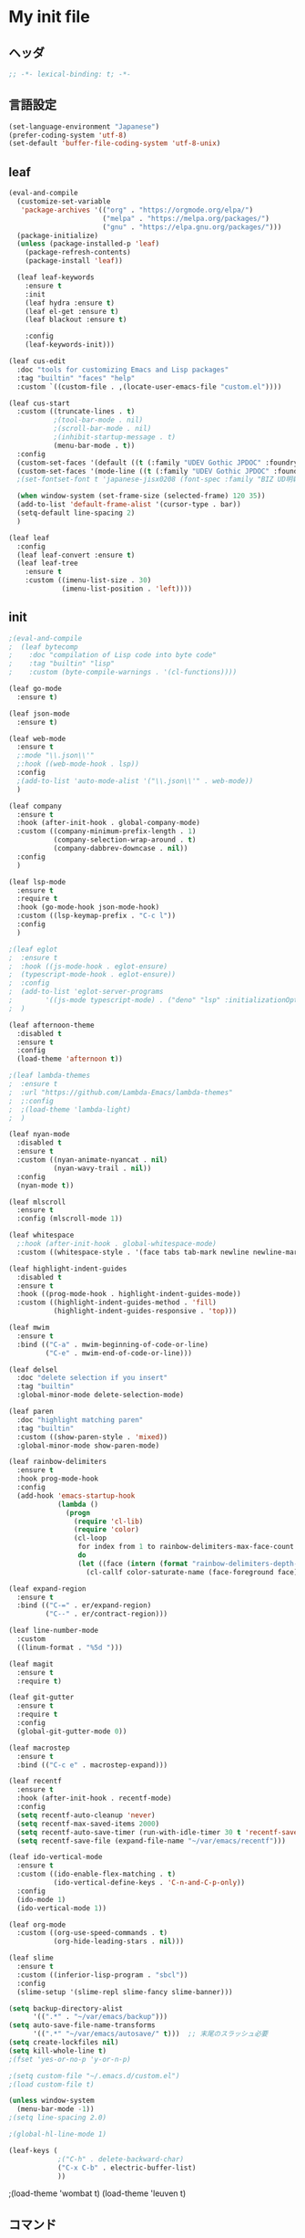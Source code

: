 * My init file

** ヘッダ
#+begin_src emacs-lisp
  ;; -*- lexical-binding: t; -*-
#+end_src

** 言語設定
#+begin_src emacs-lisp
  (set-language-environment "Japanese")
  (prefer-coding-system 'utf-8)
  (set-default 'buffer-file-coding-system 'utf-8-unix)
#+end_src

** leaf
#+begin_src emacs-lisp
  (eval-and-compile
    (customize-set-variable
     'package-archives '(("org" . "https://orgmode.org/elpa/")
                         ("melpa" . "https://melpa.org/packages/")
                         ("gnu" . "https://elpa.gnu.org/packages/")))
    (package-initialize)
    (unless (package-installed-p 'leaf)
      (package-refresh-contents)
      (package-install 'leaf))

    (leaf leaf-keywords
      :ensure t
      :init
      (leaf hydra :ensure t)
      (leaf el-get :ensure t)
      (leaf blackout :ensure t)

      :config
      (leaf-keywords-init)))

  (leaf cus-edit
    :doc "tools for customizing Emacs and Lisp packages"
    :tag "builtin" "faces" "help"
    :custom `((custom-file . ,(locate-user-emacs-file "custom.el"))))

  (leaf cus-start
    :custom ((truncate-lines . t)
             ;(tool-bar-mode . nil)
             ;(scroll-bar-mode . nil)
             ;(inhibit-startup-message . t)
             (menu-bar-mode . t))
    :config
    (custom-set-faces '(default ((t (:family "UDEV Gothic JPDOC" :foundry "outline" :slant normal :weight normal :height 113 :width normal)))))
    (custom-set-faces '(mode-line ((t (:family "UDEV Gothic JPDOC" :foundry "outline" :slant normal :weight bold :height 113 :width normal)))))
    ;(set-fontset-font t 'japanese-jisx0208 (font-spec :family "BIZ UD明朝"))

    (when window-system (set-frame-size (selected-frame) 120 35))
    (add-to-list 'default-frame-alist '(cursor-type . bar))
    (setq-default line-spacing 2)
    )

  (leaf leaf
    :config
    (leaf leaf-convert :ensure t)
    (leaf leaf-tree
      :ensure t
      :custom ((imenu-list-size . 30)
               (imenu-list-position . 'left))))
#+end_src

** init
#+begin_src emacs-lisp
  ;(eval-and-compile
  ;  (leaf bytecomp
  ;    :doc "compilation of Lisp code into byte code"
  ;    :tag "builtin" "lisp"
  ;    :custom (byte-compile-warnings . '(cl-functions))))

  (leaf go-mode
    :ensure t)

  (leaf json-mode
    :ensure t)

  (leaf web-mode
    :ensure t
    ;:mode "\\.json\\'"
    ;:hook ((web-mode-hook . lsp))
    :config
    ;(add-to-list 'auto-mode-alist '("\\.json\\'" . web-mode))
    )

  (leaf company
    :ensure t
    :hook (after-init-hook . global-company-mode)
    :custom ((company-minimum-prefix-length . 1)
             (company-selection-wrap-around . t)
             (company-dabbrev-downcase . nil))
    :config
    )

  (leaf lsp-mode
    :ensure t
    :require t
    :hook (go-mode-hook json-mode-hook)
    :custom ((lsp-keymap-prefix . "C-c l"))
    :config
    )

  ;(leaf eglot
  ;  :ensure t
  ;  :hook ((js-mode-hook . eglot-ensure)
  ;	 (typescript-mode-hook . eglot-ensure))
  ;  :config
  ;  (add-to-list 'eglot-server-programs
  ;	       '((js-mode typescript-mode) . ("deno" "lsp" :initializationOptions (:enable t :lint t))))
  ;  )

  (leaf afternoon-theme
    :disabled t
    :ensure t
    :config
    (load-theme 'afternoon t))

  ;(leaf lambda-themes
  ;  :ensure t
  ;  :url "https://github.com/Lambda-Emacs/lambda-themes"
  ;  ;:config
  ;  ;(load-theme 'lambda-light)
  ;  )

  (leaf nyan-mode
    :disabled t
    :ensure t
    :custom ((nyan-animate-nyancat . nil)
             (nyan-wavy-trail . nil))
    :config
    (nyan-mode t))

  (leaf mlscroll
    :ensure t
    :config (mlscroll-mode 1))

  (leaf whitespace
    ;:hook (after-init-hook . global-whitespace-mode)
    :custom ((whitespace-style . '(face tabs tab-mark newline newline-mark))))

  (leaf highlight-indent-guides
    :disabled t
    :ensure t
    :hook ((prog-mode-hook . highlight-indent-guides-mode))
    :custom ((highlight-indent-guides-method . 'fill)
             (highlight-indent-guides-responsive . 'top)))

  (leaf mwim
    :ensure t
    :bind (("C-a" . mwim-beginning-of-code-or-line)
           ("C-e" . mwim-end-of-code-or-line)))

  (leaf delsel
    :doc "delete selection if you insert"
    :tag "builtin"
    :global-minor-mode delete-selection-mode)

  (leaf paren
    :doc "highlight matching paren"
    :tag "builtin"
    :custom ((show-paren-style . 'mixed))
    :global-minor-mode show-paren-mode)

  (leaf rainbow-delimiters
    :ensure t
    :hook prog-mode-hook
    :config
    (add-hook 'emacs-startup-hook
              (lambda ()
                (progn
                  (require 'cl-lib)
                  (require 'color)
                  (cl-loop
                   for index from 1 to rainbow-delimiters-max-face-count
                   do
                   (let ((face (intern (format "rainbow-delimiters-depth-%d-face" index))))
                     (cl-callf color-saturate-name (face-foreground face) 20)))))))

  (leaf expand-region
    :ensure t
    :bind (("C-=" . er/expand-region)
           ("C--" . er/contract-region)))

  (leaf line-number-mode
    :custom
    ((linum-format . "%5d ")))

  (leaf magit
    :ensure t
    :require t)

  (leaf git-gutter
    :ensure t
    :require t
    :config
    (global-git-gutter-mode 0))

  (leaf macrostep
    :ensure t
    :bind (("C-c e" . macrostep-expand)))

  (leaf recentf
    :ensure t
    :hook (after-init-hook . recentf-mode)
    :config
    (setq recentf-auto-cleanup 'never)
    (setq recentf-max-saved-items 2000)
    (setq recentf-auto-save-timer (run-with-idle-timer 30 t 'recentf-save-list))
    (setq recentf-save-file (expand-file-name "~/var/emacs/recentf")))

  (leaf ido-vertical-mode
    :ensure t
    :custom ((ido-enable-flex-matching . t)
             (ido-vertical-define-keys . 'C-n-and-C-p-only))
    :config
    (ido-mode 1)
    (ido-vertical-mode 1))

  (leaf org-mode
    :custom ((org-use-speed-commands . t)
             (org-hide-leading-stars . nil)))

  (leaf slime
    :ensure t
    :custom ((inferior-lisp-program . "sbcl"))
    :config
    (slime-setup '(slime-repl slime-fancy slime-banner)))

  (setq backup-directory-alist
        '((".*" . "~/var/emacs/backup")))
  (setq auto-save-file-name-transforms
        '((".*" "~/var/emacs/autosave/" t)))  ;; 末尾のスラッシュ必要
  (setq create-lockfiles nil)
  (setq kill-whole-line t)
  ;(fset 'yes-or-no-p 'y-or-n-p)

  ;(setq custom-file "~/.emacs.d/custom.el")
  ;(load custom-file t)

  (unless window-system
    (menu-bar-mode -1))
  ;(setq line-spacing 2.0)

  ;(global-hl-line-mode 1)

  (leaf-keys (
              ;("C-h" . delete-backward-char)
              ("C-x C-b" . electric-buffer-list)
              ))
#+end_src

  ;(load-theme 'wombat t)
  (load-theme 'leuven t)
#+end_src

** コマンド
#+begin_src emacs-lisp
  (defun edit-my-init ()
    (interactive)
    (find-file (expand-file-name (concat user-emacs-directory "README.org"))))

  (defun reload-init-file ()
    (interactive)
    (load-file user-init-file))
#+end_src

** 最後に
#+begin_src emacs-lisp
  (provide 'init)
  ;;; init.el ends here
#+end_src

** ローカル設定を読み込み
#+begin_src emacs-lisp
  (let* ((local-init-file (expand-file-name (concat user-emacs-directory "init-local.el"))))
    (when (file-exists-p local-init-file)
      (load-file local-init-file)))
#+end_src
